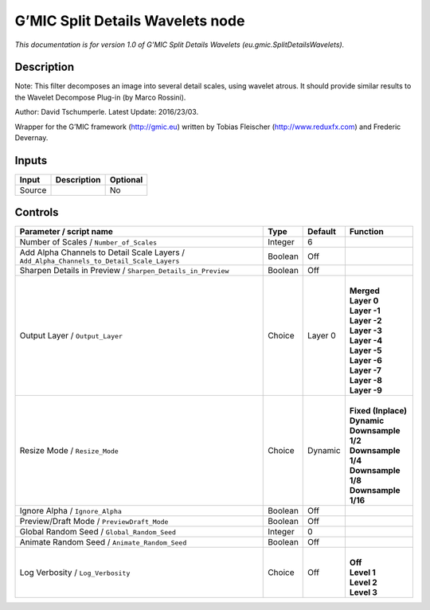 .. _eu.gmic.SplitDetailsWavelets:

.. raw:: html

   <!-- Do not edit this file! It is generated automatically by Natron itself. -->

G’MIC Split Details Wavelets node
=================================

*This documentation is for version 1.0 of G’MIC Split Details Wavelets (eu.gmic.SplitDetailsWavelets).*

Description
-----------

Note: This filter decomposes an image into several detail scales, using wavelet atrous. It should provide similar results to the Wavelet Decompose Plug-in (by Marco Rossini).

Author: David Tschumperle. Latest Update: 2016/23/03.

Wrapper for the G’MIC framework (http://gmic.eu) written by Tobias Fleischer (http://www.reduxfx.com) and Frederic Devernay.

Inputs
------

+--------+-------------+----------+
| Input  | Description | Optional |
+========+=============+==========+
| Source |             | No       |
+--------+-------------+----------+

Controls
--------

.. tabularcolumns:: |>{\raggedright}p{0.2\columnwidth}|>{\raggedright}p{0.06\columnwidth}|>{\raggedright}p{0.07\columnwidth}|p{0.63\columnwidth}|

.. cssclass:: longtable

+-------------------------------------------------------------------------------------------+---------+---------+-----------------------+
| Parameter / script name                                                                   | Type    | Default | Function              |
+===========================================================================================+=========+=========+=======================+
| Number of Scales / ``Number_of_Scales``                                                   | Integer | 6       |                       |
+-------------------------------------------------------------------------------------------+---------+---------+-----------------------+
| Add Alpha Channels to Detail Scale Layers / ``Add_Alpha_Channels_to_Detail_Scale_Layers`` | Boolean | Off     |                       |
+-------------------------------------------------------------------------------------------+---------+---------+-----------------------+
| Sharpen Details in Preview / ``Sharpen_Details_in_Preview``                               | Boolean | Off     |                       |
+-------------------------------------------------------------------------------------------+---------+---------+-----------------------+
| Output Layer / ``Output_Layer``                                                           | Choice  | Layer 0 | |                     |
|                                                                                           |         |         | | **Merged**          |
|                                                                                           |         |         | | **Layer 0**         |
|                                                                                           |         |         | | **Layer -1**        |
|                                                                                           |         |         | | **Layer -2**        |
|                                                                                           |         |         | | **Layer -3**        |
|                                                                                           |         |         | | **Layer -4**        |
|                                                                                           |         |         | | **Layer -5**        |
|                                                                                           |         |         | | **Layer -6**        |
|                                                                                           |         |         | | **Layer -7**        |
|                                                                                           |         |         | | **Layer -8**        |
|                                                                                           |         |         | | **Layer -9**        |
+-------------------------------------------------------------------------------------------+---------+---------+-----------------------+
| Resize Mode / ``Resize_Mode``                                                             | Choice  | Dynamic | |                     |
|                                                                                           |         |         | | **Fixed (Inplace)** |
|                                                                                           |         |         | | **Dynamic**         |
|                                                                                           |         |         | | **Downsample 1/2**  |
|                                                                                           |         |         | | **Downsample 1/4**  |
|                                                                                           |         |         | | **Downsample 1/8**  |
|                                                                                           |         |         | | **Downsample 1/16** |
+-------------------------------------------------------------------------------------------+---------+---------+-----------------------+
| Ignore Alpha / ``Ignore_Alpha``                                                           | Boolean | Off     |                       |
+-------------------------------------------------------------------------------------------+---------+---------+-----------------------+
| Preview/Draft Mode / ``PreviewDraft_Mode``                                                | Boolean | Off     |                       |
+-------------------------------------------------------------------------------------------+---------+---------+-----------------------+
| Global Random Seed / ``Global_Random_Seed``                                               | Integer | 0       |                       |
+-------------------------------------------------------------------------------------------+---------+---------+-----------------------+
| Animate Random Seed / ``Animate_Random_Seed``                                             | Boolean | Off     |                       |
+-------------------------------------------------------------------------------------------+---------+---------+-----------------------+
| Log Verbosity / ``Log_Verbosity``                                                         | Choice  | Off     | |                     |
|                                                                                           |         |         | | **Off**             |
|                                                                                           |         |         | | **Level 1**         |
|                                                                                           |         |         | | **Level 2**         |
|                                                                                           |         |         | | **Level 3**         |
+-------------------------------------------------------------------------------------------+---------+---------+-----------------------+
